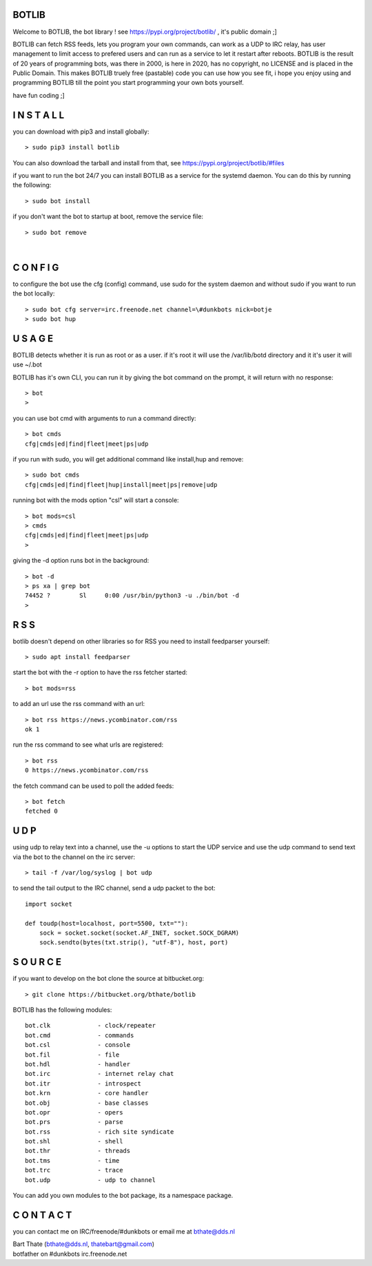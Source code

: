BOTLIB
======

Welcome to BOTLIB, the bot library ! see https://pypi.org/project/botlib/ , it's public domain ;]

BOTLIB can fetch RSS feeds, lets you program your own commands, can work as a UDP to IRC
relay, has user management to limit access to prefered users and can run as a service to let
it restart after reboots. BOTLIB is the result of 20 years of programming bots, was there 
in 2000, is here in 2020, has no copyright, no LICENSE and is placed in the Public Domain. 
This makes BOTLIB truely free (pastable) code you can use how you see fit, i hope you enjoy 
using and programming BOTLIB till the point you start programming your own bots yourself.

have fun coding ;]

I N S T A L L
=============

you can download with pip3 and install globally:

::

 > sudo pip3 install botlib

You can also download the tarball and install from that, see https://pypi.org/project/botlib/#files

if you want to run the bot 24/7 you can install BOTLIB as a service for
the systemd daemon. You can do this by running the following:

::

 > sudo bot install

if you don't want the bot to startup at boot, remove the service file:

::

 > sudo bot remove

|

C O N F I G
===========

to configure the bot use the cfg (config) command, use sudo for the system daemon
and without sudo if you want to run the bot locally:

::

 > sudo bot cfg server=irc.freenode.net channel=\#dunkbots nick=botje
 > sudo bot hup

U S A G E
=========

BOTLIB detects whether it is run as root or as a user. if it's root it
will use the /var/lib/botd directory and it it's user it will use ~/.bot

BOTLIB has it's own CLI, you can run it by giving the bot command on the
prompt, it will return with no response:

:: 

 > bot
 >

you can use bot cmd with arguments to run a command directly:

::

 > bot cmds
 cfg|cmds|ed|find|fleet|meet|ps|udp

if you run with sudo, you will get additional command like install,hup and remove:

::

 > sudo bot cmds
 cfg|cmds|ed|find|fleet|hup|install|meet|ps|remove|udp


running bot with the mods option "csl" will start a console:

::

 > bot mods=csl
 > cmds
 cfg|cmds|ed|find|fleet|meet|ps|udp
 >

giving the -d option runs bot in the background:

::

 > bot -d
 > ps xa | grep bot
 74452 ?        Sl     0:00 /usr/bin/python3 -u ./bin/bot -d
 >

R S S
=====

botlib doesn't depend on other libraries so for RSS you need to install
feedparser yourself:

::

 > sudo apt install feedparser

start the bot with the -r option to have the rss fetcher started:

::

 > bot mods=rss

to add an url use the rss command with an url:

::

 > bot rss https://news.ycombinator.com/rss
 ok 1

run the rss command to see what urls are registered:

::

 > bot rss
 0 https://news.ycombinator.com/rss

the fetch command can be used to poll the added feeds:

::

 > bot fetch
 fetched 0

U D P
=====

using udp to relay text into a channel, use the -u options to start the UDP
service and use the udp command to send text via the bot  to the channel on 
the irc server:

::

 > tail -f /var/log/syslog | bot udp

to send the tail output to the IRC channel, send a udp packet to the bot:

::

 import socket

 def toudp(host=localhost, port=5500, txt=""):
     sock = socket.socket(socket.AF_INET, socket.SOCK_DGRAM)
     sock.sendto(bytes(txt.strip(), "utf-8"), host, port)

S O U R C E
===========

if you want to develop on the bot clone the source at bitbucket.org:

::

 > git clone https://bitbucket.org/bthate/botlib

BOTLIB has the following modules:

::

    bot.clk             - clock/repeater
    bot.cmd             - commands
    bot.csl             - console
    bot.fil             - file 
    bot.hdl             - handler
    bot.irc             - internet relay chat
    bot.itr             - introspect
    bot.krn             - core handler
    bot.obj             - base classes
    bot.opr             - opers
    bot.prs             - parse
    bot.rss             - rich site syndicate
    bot.shl             - shell
    bot.thr             - threads
    bot.tms             - time
    bot.trc             - trace
    bot.udp             - udp to channel

You can add you own modules to the bot package, its a namespace package.

C O N T A C T
=============

you can contact me on IRC/freenode/#dunkbots or email me at bthate@dds.nl

| Bart Thate (bthate@dds.nl, thatebart@gmail.com)
| botfather on #dunkbots irc.freenode.net
